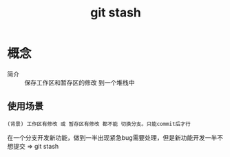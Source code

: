 :PROPERTIES:
:ID:       8bebd052-69bc-42ee-b8ed-dd48f3e29bed
:END:
#+title: git stash


* 概念
- 简介 :: 保存工作区和暂存区的修改 到一个堆栈中

** 使用场景
: (背景) 工作区有修改 或 暂存区有修改 都不能 切换分支。只能commit后才行
在一个分支开发新功能，做到一半出现紧急bug需要处理，但是新功能开发一半不想提交 => git stash
